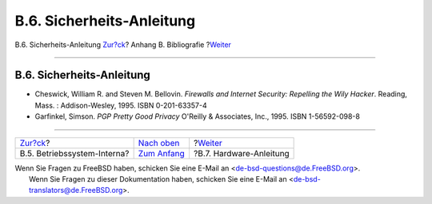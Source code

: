 ==========================
B.6. Sicherheits-Anleitung
==========================

.. raw:: html

   <div class="navheader">

B.6. Sicherheits-Anleitung
`Zur?ck <bibliography-osinternals.html>`__?
Anhang B. Bibliografie
?\ `Weiter <bibliography-hardware.html>`__

--------------

.. raw:: html

   </div>

.. raw:: html

   <div class="sect1">

.. raw:: html

   <div class="titlepage" xmlns="">

.. raw:: html

   <div>

.. raw:: html

   <div>

B.6. Sicherheits-Anleitung
--------------------------

.. raw:: html

   </div>

.. raw:: html

   </div>

.. raw:: html

   </div>

.. raw:: html

   <div class="itemizedlist">

-  Cheswick, William R. and Steven M. Bellovin. *Firewalls and Internet
   Security: Repelling the Wily Hacker*. Reading, Mass. :
   Addison-Wesley, 1995. ISBN 0-201-63357-4

-  Garfinkel, Simson. *PGP Pretty Good Privacy* O'Reilly & Associates,
   Inc., 1995. ISBN 1-56592-098-8

.. raw:: html

   </div>

.. raw:: html

   </div>

.. raw:: html

   <div class="navfooter">

--------------

+-----------------------------------------------+-------------------------------------+----------------------------------------------+
| `Zur?ck <bibliography-osinternals.html>`__?   | `Nach oben <bibliography.html>`__   | ?\ `Weiter <bibliography-hardware.html>`__   |
+-----------------------------------------------+-------------------------------------+----------------------------------------------+
| B.5. Betriebssystem-Interna?                  | `Zum Anfang <index.html>`__         | ?B.7. Hardware-Anleitung                     |
+-----------------------------------------------+-------------------------------------+----------------------------------------------+

.. raw:: html

   </div>

| Wenn Sie Fragen zu FreeBSD haben, schicken Sie eine E-Mail an
  <de-bsd-questions@de.FreeBSD.org\ >.
|  Wenn Sie Fragen zu dieser Dokumentation haben, schicken Sie eine
  E-Mail an <de-bsd-translators@de.FreeBSD.org\ >.
